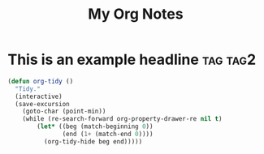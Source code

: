 :PROPERTIES:
:ID:       E3E30A4E-DC23-4811-8772-FC9E2749EDC6
:END:
#+title: My Org Notes

* This is an example headline                                      :tag:tag2:
:PROPERTIES:
:ID:       8335CF4B-A5ED-4E10-8E3A-3A2A48E2AB76
:END:

#+begin_src emacs-lisp
(defun org-tidy ()
  "Tidy."
  (interactive)
  (save-excursion
    (goto-char (point-min))
    (while (re-search-forward org-property-drawer-re nil t)
        (let* ((beg (match-beginning 0))
               (end (1+ (match-end 0))))
          (org-tidy-hide beg end)))))
#+end_src

